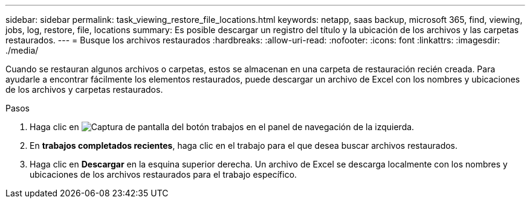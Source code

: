 ---
sidebar: sidebar 
permalink: task_viewing_restore_file_locations.html 
keywords: netapp, saas backup, microsoft 365, find, viewing, jobs, log, restore, file, locations 
summary: Es posible descargar un registro del título y la ubicación de los archivos y las carpetas restaurados. 
---
= Busque los archivos restaurados
:hardbreaks:
:allow-uri-read: 
:nofooter: 
:icons: font
:linkattrs: 
:imagesdir: ./media/


[role="lead"]
Cuando se restauran algunos archivos o carpetas, estos se almacenan en una carpeta de restauración recién creada. Para ayudarle a encontrar fácilmente los elementos restaurados, puede descargar un archivo de Excel con los nombres y ubicaciones de los archivos y carpetas restaurados.

.Pasos
. Haga clic en image:jobs_button.gif["Captura de pantalla del botón trabajos"] en el panel de navegación de la izquierda.
. En *trabajos completados recientes*, haga clic en el trabajo para el que desea buscar archivos restaurados.
. Haga clic en *Descargar* en la esquina superior derecha. Un archivo de Excel se descarga localmente con los nombres y ubicaciones de los archivos restaurados para el trabajo específico.

